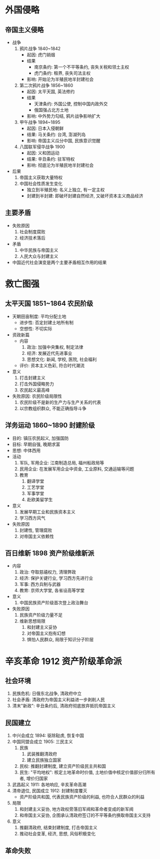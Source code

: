 * 外国侵略
** 帝国主义侵略
   - 战争
     1. 鸦片战争 1840~1842
        - 起因: 虎门销烟
        - 结果
          - 南京条约: 第一个不平等条约, 丧失关税和领土主权
          - 虎门条约: 租界, 丧失司法主权
        - 影响: 开始沦为半殖民地半封建社会
     2. 第二次鸦片战争 1856~1860
        - 起因: 太平天国, 英法修约
        - 结果
          - 天津条约: 外国公使, 控制中国内政外交
          - 俄国强占北方土地
        - 影响: 中外势力勾结, 鸦片战争影响扩大
     3. 甲午战争 1894~1895
        - 起因: 日本入侵朝鲜
        - 结果: 马关条约: 台湾, 澎湖列岛
        - 影响: 帝国主义瓜分中国, 民族意识觉醒
     4. 八国联军侵华战争 1900
        - 起因: 义和团运动
        - 结果: 辛丑条约: 驻军特权
        - 影响: 彻底沦为半殖民地半封建社会
   - 后果
     1. 帝国主义获取大量特权
     2. 中国社会性质发生变化
        - 独立到半殖民地: 名义上独立, 有一定主权
        - 封建到半封建: 即破坏封建自然经济, 又破坏资本主义商品经济
** 主要矛盾
   - 失败原因
     1. 社会制度腐败
     2. 经济技术落后
   - 矛盾
     1. 中华民族与帝国主义
     2. 人民大众与封建主义
   - 中国近代社会演变是两个主要矛盾相互作用的结果
* 救亡图强
** 太平天国 1851~1864 农民阶级
   - 天朝田亩制度: 平均分配土地
     - 进步性: 否定封建土地所有制
     - 空想性: 不切实际
   - 资政新篇
     - 内容
       1. 政治: 加强中央集权, 制定法律
       2. 经济: 发展近代先进事业
       3. 思想文化: 新闻, 学校, 医院, 社会福利
     - 评价: 资本主义色彩, 符合时代潮流
   - 意义
     1. 打击封建主义
     2. 打击外国侵略势力
     3. 农民起义最高峰
   - 失败原因: 农民阶级局限性
     1. 农民阶级不是新的生产力与生产关系的代表
     2. 以宗教组织群众, 不能正确指导斗争
** 洋务运动 1860~1890 封建阶级
   - 目的: 镇压农民起义, 加强国防
   - 目标: 早期自强, 晚期求富
   - 思想: 中体西用
   - 活动
     1. 军队, 军用企业: 江南制造总局, 福州船政局等
     2. 民用企业: 在发展军用企业中资金, 工业原料, 交通运输等问题
     3. 教育
        1) 翻译学堂
        2) 工艺学堂
        3) 军事学堂
        4) 赴欧美留学生
   - 意义
     1. 发展早期工业和民族资本主义
     2. 学习西方风气
   - 失败原因
     1. 封建性, 管理腐败
     2. 对帝国主义依赖性
** 百日维新 1898 资产阶级维新派
   - 内容
     1. 政治: 夺取慈禧权力, 清理弊政
     2. 经济: 保护关键行业, 学习西方先进行业
     3. 军事: 西方兵制与武器
     4. 教育: 京师大学堂, 各省设高等学堂
   - 意义
     1. 中国民族资产阶级首次登上政治舞台
   - 失败原因
     1. 民族资产阶级力量不足
     2. 维新思想局限
        1) 和封建主义妥协
        2) 对帝国主义抱有幻想
        3) 惧怕人民群众, 局限于知识分子阶层
* 辛亥革命 1912 资产阶级革命派
** 社会环境
   1. 民族危机: 日俄东北战争, 清政府中立
   2. 社会矛盾: 清政府为帝国主义利益进一步剥削人民
   3. 清末"新政": 辛丑条约后, 清政府彻底放弃抵抗帝国主义
** 民国建立
   1. 中兴会成立 1894: 驱除鞑虏, 恢复中国
   2. 中国同盟会成立 1905: 三民主义
      1) 民族
         1. 武装推翻清政府
         2. 建立民族独立国家
      2) 民权: 推翻封建制度, 建立资产阶级民主共和国
      3) 民生: "平均地权": 核定土地革命时价值, 土地价值中核定价值部分归所有者, 增价归国家
   3. 武昌起义 1911: 各地响应, 辛亥革命高潮
   4. 清帝退位, 民国成立 1912: 封建制度覆灭
      - 资产阶级共和国, 代表民族资产阶级的利益, 也符合人民群众的利益
   5. 局限
      1) 和封建主义妥协, 地方政权旁落旧军阀和革命者变成的新军阀
      2) 和帝国主义妥协, 企图承认清政府签订的不平等条约换取帝国主义支持
   6. 意义
      1) 推翻清政府, 结束封建制度, 打击帝国主义
      2) 推动社会变革, 经济, 思想, 风俗积极变化
** 革命失败
